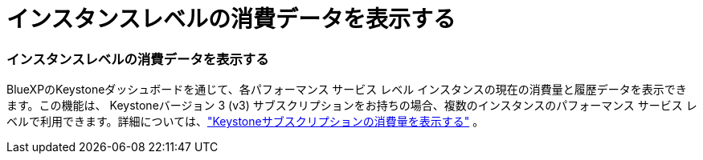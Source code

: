 = インスタンスレベルの消費データを表示する
:allow-uri-read: 




=== インスタンスレベルの消費データを表示する

BlueXPのKeystoneダッシュボードを通じて、各パフォーマンス サービス レベル インスタンスの現在の消費量と履歴データを表示できます。この機能は、 Keystoneバージョン 3 (v3) サブスクリプションをお持ちの場合、複数のインスタンスのパフォーマンス サービス レベルで利用できます。詳細については、link:https://docs.netapp.com/us-en/keystone-staas/integrations/current-usage-tab.html["Keystoneサブスクリプションの消費量を表示する"] 。
